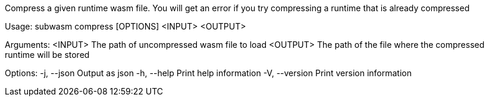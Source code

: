 Compress a given runtime wasm file. You will get an error if you try compressing a runtime that is already compressed

Usage: subwasm compress [OPTIONS] <INPUT> <OUTPUT>

Arguments:
  <INPUT>   The path of uncompressed wasm file to load
  <OUTPUT>  The path of the file where the compressed runtime will be stored

Options:
  -j, --json     Output as json
  -h, --help     Print help information
  -V, --version  Print version information
